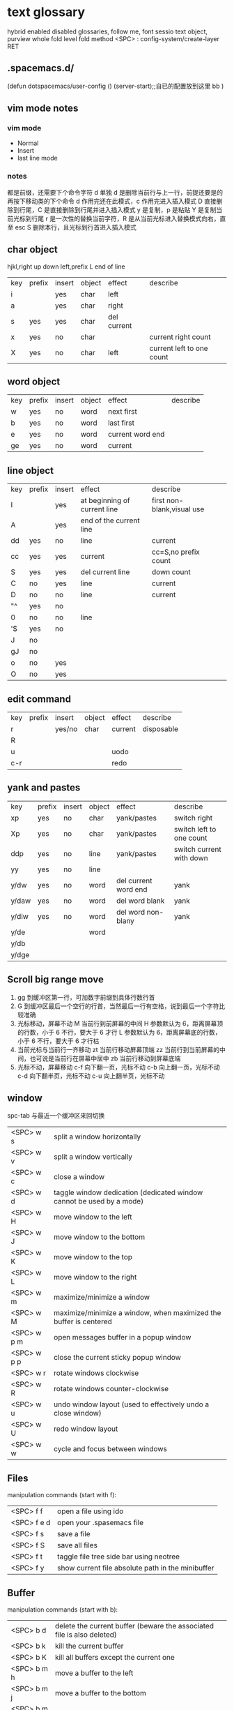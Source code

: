 * text glossary
 hybrid enabled disabled glossaries, follow me,
 font sessio
 text object, purview whole
fold level fold method  <SPC> : config-system/create-layer RET
** .spacemacs.d/
(defun dotspacemacs/user-config ()
  (server-start);;自已的配置放到这里 bb
)
** vim mode notes
*** vim mode
+ Normal
+ Insert
+ last line mode
*** notes 
都是前缀，还需要下个命令字符
d 单独 d 是删除当前行与上一行，前提还要是的再按下移动类的下个命令
d 作用完还在此模式，c 作用完进入插入模式
D 直接删除到行尾，C 是直接删除到行尾并进入插入模式   
y 是复制，p 是粘贴
Y 是复制当前光标到行尾
r 是一次性的替换当前字符，R 是从当前光标进入替换模式向右，直至 esc
S 删除本行，且光标到行首进入插入模式
** char object
hjkl,right up down left,prefix
 L end of line  
| key | prefix | insert | object | effect           | describe                  |
| i   |        | yes    | char   | left             |                           |
| a   |        | yes    | char   | right            |                           |
| s   | yes    | yes    | char   | del current      |                           |
| x   | yes    | no     | char   |                  | current right count       |
| X   | yes    | no     | char   | left             | current left to one count |
** word object 
| key | prefix | insert | object | effect           | describe |
| w   | yes    | no     | word   | next first       |          |
| b   | yes    | no     | word   | last first       |          |
| e   | yes    | no     | word   | current word end |          |
| ge  | yes    | no     | word   | current          |          |
** line object 
| key | prefix | insert | effect                       | describe                   |   |
| I   |        | yes    | at beginning of current line | first non-blank,visual use |   |
| A   |        | yes    | end of the current line      |                            |   |
| dd  | yes    | no     | line                         | current                    |   |
| cc  | yes    | yes    | current                      | cc=S,no prefix count       |   |
| S   | yes    | yes    | del current line             | down count                 |   |
| C   | no     | yes    | line                         | current                    |   |
| D   | no     | no     | line                         | current                    |   |
| "^  | yes    | no     |                              |                            |   |
| 0   | no     | no     | line                         |                            |   |
| '$  | yes    | no     |                              |                            |   |
| J   | no     |        |                              |                            |   |
| gJ  | no     |        |                              |                            |   |
| o   | no     | yes    |                              |                            |   |
| O   | no     | yes    |                              |                            |   |
** edit command 
| key | prefix | insert | object | effect           | describe                  |
| r   |        | yes/no | char   | current          | disposable                |
| R   |        |        |        |                  |                           |
| u   |        |        |        | uodo             |                           |
| c-r |        |        |        | redo             |                           |
** yank and pastes 
| key   | prefix | insert | object | effect               | describe                  |
| xp    | yes    | no     | char   | yank/pastes          | switch right              |
| Xp    | yes    | no     | char   | yank/pastes          | switch left  to one count |
| ddp   | yes    | no     | line   | yank/pastes          | switch current with down  |
| yy    | yes    | no     | line   |                      |                           |
| y/dw  | yes    | no     | word   | del current word end | yank                      |
| y/daw | yes    | no     | word   | del word blank       | yank                      |
| y/diw | yes    | no     | word   | del word  non-blany  | yank                      |
| y/de  |        |        | word   |                      |                           |
| y/db  |        |        |        |                      |                           |
| y/dge |        |        |        |                      |                           |

** Scroll big range move
1) gg 到缓冲区第一行，可加数字前缀到具体行数行首
2) G  到缓冲区最后一个空行的行首，当然最后一行有空格，说到最后一个字符比较准确
3) 光标移动，屏幕不动
     M 当前行到前屏幕的中间
     H 参数默认为 6，距离屏幕顶的行数，小于 6 不行，要大于 6 才行
     L 参数默认为 6，距离屏幕底的行数，小于 6 不行，要大于 6 才行枯
4) 当前光标与当前行一齐移动
     zt 当前行移动屏幕顶端
     zz 当前行到当前屏幕的中间，也可说是当前行在屏幕中居中
     zb 当前行移动到屏幕底端
5) 光标不动，屏幕移动
     c-f 向下翻一页，光标不动
     c-b 向上翻一页，光标不动
     c-d 向下翻半页，光标不动
     c-u 向上翻半页，光标不动

** window
spc-tab 与最近一个缓冲区来回切换
| <SPC> w s   | 	split a window horizontally                                          |
| <SPC> w v   | 	split a window vertically                                            |
| <SPC> w c   | 	close a window                                                       |
| <SPC> w d   | 	taggle window dedication (dedicated window cannot be used by a mode) |
| <SPC> w H   | 	move window to the left                                              |
| <SPC> w J   | 	move window to the bottom                                            |
| <SPC> w K   | 	move window to the top                                               |
| <SPC> w L   | 	move window to the right                                             |
| <SPC> w m   | 	maximize/minimize a window                                           |
| <SPC> w M   | 	maximize/minimize a window, when maximized the buffer is centered    |
| <SPC> w p m | 	open messages buffer in a popup window                               |
| <SPC> w p p | 	close the current sticky popup window                                |
| <SPC> w r   | 	rotate windows clockwise                                             |
| <SPC> w R   | 	rotate windows counter-clockwise                                     |
| <SPC> w u   | 	undo window layout (used to effectively undo a close window)         |
| <SPC> w U   | 	redo window layout                                                   |
| <SPC> w w   | 	cycle and focus between windows                                      |
** Files
manipulation commands (start with f):
| <SPC> f f   | open a file using ido                             |
| <SPC> f e d | open your .spasemacs file                         |
| <SPC> f s   | save a file                                       |
| <SPC> f S   | save all files                                    |
| <SPC> f t   | taggle file tree side bar using neotree           |
| <SPC> f y   | show current file absolute path in the minibuffer |
** Buffer
manipulation commands (start with b):
| <SPC> b d   | delete the current buffer (beware the associated file is also deleted) |
| <SPC> b k   | kill the current buffer                                                |
| <SPC> b K   | kill all buffers except the current one                                |
| <SPC> b m h | move a buffer to the left                                              |
| <SPC> b m j | move a buffer to the bottom                                            |
| <SPC> b m k | move a buffer to the top                                               |
| <SPC> b m l | move a buffer to the right                                             |
| <SPC> b n   | switch to next buffer                                                  |
| <SPC> b p   | switch to previous buffer                                              |
| <SPC> b r   | rename the current buffer                                              |
| <SPC> b s   | switch to a buffer using helm                                          |
| <SPC> b w   | taggle read-only                                                       |
** visual
- v Characterwise visual mode
- V Linewise visual mode
- c-v 矩形模式
- 通用
  d 删除选中的区域                                   
  c 删除当前选中的字符，后面不动
  o and O  在高亮块中交换光标位置 
  gv 重新选中最近一次可视化时选过的文本                           
  r 选一个就替一个，选多个就用你输入的替换成多个
 
*** find
   f 加上一个字符的命令，这里的 f 表示“find”,比如 fx 表示在当
   前位置向下定位到第一个 x 所在的位置。 
  F 加一个字符表示向左搜索。
  n evil-search-next
*** magit git-bash
test and text 
*** t be to
是“to”的简写，比如
tx 表示向右寻找第一个 x 所在的位置，但是它不是把光标停留
在被搜索的字符上，而是在它之前的前一个字符上。小写的 t
表示向右搜索，大写的 T 表示向左搜索。 
据了两行的空间，但是在逻辑上它们是一行，因为它们之间不
包括任何的换行符。 
*** %
它会自动把光标定位到与之对应的括号的
*** 50%
   命令来跳转到文件的中间位置，用 80%命令跳转到文件的百分之八十的位置
*** table
s-tab 对齐和向上个单元格
*** undo and redo
   c-x u
| 1 | u   | undo-tree-undo | normal| vim   |
| 2 | c-r | undo-tree-redo | normal| vim   |
| 3 | c-_ | undo-tree-undo | normal| emacs |
| 4 | a-_ | undo-tree-redo | normal| emacs |
*** help
| <SPC> h d f | describe-function |
| <SPC> h d k | describe-key      |
| <SPC> h d m | describe-mode     |
| <SPC> h d v | describe-variable |
*** /
加一个单词然后在整个文档中搜索这个单词，然后用数字加 n 的组合来定位第几个单词。 
   如果我们想要单纯的只使用该单词比如 xin，那么我们可以用
   命令/\<xin\>来做到，其中\<表示匹配一个单词的开头，而\>
   则表示匹配一个单词的结束。 
   要找到这个 explode，就直接在命令模式下用/explode 就可以了
   ## vim 是支持正则表达式的
   因为正则表达式对于字符串的匹配来说提供了强劲的支持，vim 也自然对搜索有着强劲
   的支持。^字符匹配一行的开头，
   $匹配一行的结尾，
   比如/^the$是匹配一行之中只有 the 这个单词的情况，即我们必须以该单词
   开头又必须以该单词结尾，那这一行除了这个单词连空格都不
   能有。
.匹配到任何字符，比如 x.g 可以匹配 xig，还可以匹配
到 xinxing。 
\ 为转义字符前缀，如果我们想匹配“xin.”，但是“.”的地位有点特殊，我们可
以在其前面加一个反斜线表示转义，比如我们用 xin\.来匹配
xin.这样子。 
5.由于$命令是移动光标到行尾，所以 d$命令就是删除当前光
标到行尾的内容，而且该行的最后一个字符也会被删除。 
## cc and cw and ce and c$
不过它在命令执行后会进入 Insert 模式。
比如 cw 命令会首先删除该 word，并且会立即进入插入模式。 
## dd 命令可以删除整行，而 cc 命令则可以改变整行。 
## x 其实就是 dl，
表示删除当前光标下的字符，
## X 命令则是 dh
表示删除当前光标左边的字符。
## D 表示 d$,表示删除到行尾的内容
## C 表示 c$
 表示修改到行尾的内容
## s 表示 cl，
即修改一个字符，
## S 表示 cc
即修改一整行内容。 
## 对于某些喜欢钻牛角尖的童鞋来说，它发现 4dw 和 d4w 是
一样的，都是删除四个单词，但是 4dw 是对 dw 命令执行了四
次，每次删除一个单词，执行了四次会删除四个单词，而 d4w
则是执行了一次命令，删除了四个单词。比如 4d2w 则是每次
删除两个单词，重复删除 4 次，因此共计删除了八个单词。 
## r 命令则是把当前位置的字符被我们键入的字符所替换，比
如 rx 则是用 x 来替换当前位置的字符，而 5rx 表示从该字符 之
后的五个字符都是用 x 来替换。 
## 而我们用 r 之后按回车键，则会删除一个字符并且插入一个
换行符，
## 而 r4<Enter> 即我们按下 r 键和 4 键之后再按回车，
会把接下来的四个字符替换为一个换行符。 
 
## . 命令
vim 下重复操作很简单，
我们使用.命令。 
输入/a 来找到所有的 a 字符，截图
然后我们用在命令模式下键入 clb，此时我们把这里的 a 换成
了 b，然后我们在用 Esc 键退回到命令模式下： 
 
5.然后我们用 n 命令来找到下一个被查找出的 a 字符，如下截
图：2014 年辛星 vim 教程秋季版 
 
6.然后我们键入一个.然后我们会发现： 
 
7.然后我们多按几次 n 命令和.命令，之后发现： 
## p
命令把它取出来，这里的 p 是 put 的意思，即“拿出，取出”，
如果单纯的为了记忆，理解为 paste 也不错，即“粘贴”，但是
它并不是 vim 的思维模式，是微软党的思维模式。 
3.如果我们删除的一整行的内容，比如使用了 dd 命令，那么 p
命令会把整个文本行都放到光标下面作为单独的一行。如果我
们删除的是一行的部分内容，比如一个 word，那么 p 命令就
会把这部分内容放到当前光标的后面。 
## P
命令（大写的 P）和小写的 p 命令很相似，只是它会把该内
容粘贴到光标字符之前。对于 dd 删除的整行内容，我们用 P
命令会把它放到当前行的上一行，对于 dw 删除的部分内容，P
会把它放到光标之前。 
5.就像一次复制可以多次粘贴一样，我们可以多次重复使用 p
命令。 
6.该命令依然支持命令计数，比如 3p 命令表示把被删除的 3 份
副本放到当前位置。 
7.这里说一个小窍门把：有时候我们会一时打错东西，比如把
the 打成了 teh，那么我们可以在命令模式下用 dlp 或者 xp 来
把 teh 换成 the，dl 和 x 命令都表示删除 e 字符，而 p 会把它粘
贴到 h 字符之后。 
## y
命令，这里的 y 是“yank ”的意思，翻译成汉语即“拉，抽”。
9.其实用 copy 来表示复制更好理解点，但是很可惜 c 命令同时
也是“change ”的第一个字母，该命令用于表示修改，所以也
就没办法用 c 命令表示复制了，只能用 yank 的 y 命令表示复制。  
10.就像我们的 d4w 表示剪切四个 word 一样，我们的 y4 w 表
示复制四个 word。 
11.需要注意的是，y4w 会把 wo rd 之后的空白字符也给复制过
去，如果我们不想复制该空白字符，那么我们可以用 y4e。 
12.就像 dd 表示删除一行一样，我们可以 用 yy 来表示复制一
行，Y 命令也是复制整行的内容，
## y$命令则是复制当前光标
所在位置至行尾的命令。 
*** sentence
   das 如果我们想删除一个句子，我们也希望删除它后面的空白， 就用 das，
   cis 如果我们用新的文本替换它，空白是保留下来的
2er 时候我们希望用新输入的文本来代替那些已经存在的文本，
此时就可以在命令模式下输入 R 来进入替换模式。 
*******************小结**************************** 
1.这一节我们的知识点主要分为两大块。 
2.第 一 大块 就是 知 道如 何 移动 光标 ， 比如 左 下上 右地 移 动光 标 ，
比如如何一次移动四个单词这样的移动方式。 
3.第二大块就是知道如何对文本进行操作，比如剪切、赋值、
粘贴、搜索、替换、重复执行命令等一系列操作。 
4.vim 的操作无难度，它是一学就会的，但是想要用起来得心
应手，还是需要大量的练习的，还有就是对各种命令的记忆。 
*** file
   + :e
   + spc-f-s  <->  :w
   + :sav
   + :enew
   + :close
   + :wqa
   + :set filetype=php
- :set  background=dark (注：默认的情况下使用的 background 是 light)  
*** window
## :split
## :close
## :only
来关闭其他窗口。 
## :split  qian.php
## :vsplit
*** tabedit  xin
tabedit 是 tab (标签页)和 edit(编辑)的合写，
*** _vimrc
#宏命令_记录与回放
.命令可以重复最近一次的编辑操作，但是，当我们操作很复杂的时候，或
者我们需要重复的操作变多的时候，又该怎么办呢? 
2.强劲的 vim 自然也考虑到了这一点，
在 vim 中我们这么做通
##使用 q{寄存器名}
开始命令，后续的操作会被记录到该寄存器中，这里的寄存器名必须是 a 到 z 之间的
一个字母。第二步，执行我们的那些繁杂的操作。第三步，按
下 q 表示结束对命令的录制。 
3.我们可以通过@{寄存器名}命令来执行刚刚记录下来的宏了。
其实，支持宏的文本编辑器还是有不少的，但是，支持的比
vim 还强大的，倒是没几个。 
8.然后咱们执行命令 3@x,之后效果如下：2014 年辛星 vim 教程秋季版 
 
10.由于我们最多可以定义 a-z 等 26 个字母可用，因此，我们可
以定义最多 26 个宏，这对于简化咱们的操作是很不错的。 
宏，说明一下，这里的”是双引号，这里的 x 是咱们的宏的名字，
如果你并没有用 x 作为宏的名字，那么相应的命令替换为你的
宏名，下面是该宏的截图： 
#:s
命令或者其全称:substitute 命令。 
：s/查找字符/替换字符/[可选的修饰符] 
##可选的修饰符

*** code utf-8 font IM
**** code know
    个人觉得按时间线的脉络来说比较直观，具体细节不阐明，因为我也不懂，时间线的前
    后有出入我也不管，我认为理解了概念后能用就行，其它的都是专业人员的事情喽！
    - 语言与文字，笔与纸，这里不是同一个范畴，不说。
    - 打字机与打印纸是一对一，字符集也可以说就是文字，此处不涉及显示，因为你打的是
      什么字母在纸上就显示什么。
    - 早期的字符终端系统是用 BIOS 供应的 VGA 功能来显示字符
      操作系统的没有编码之说，操作系统是依靠 BIOS 的编码的。
      早期的 IBM 就把这个 BIOS 的编码称为代码页，它自己用的称为 OEM 代码页 。
    - 后来操作系统发展了，需要支持多种的文字，操作系统就进化到使用自己的字符呈现引擎
      来支持很多不同的字符，不同文字即为不同的字符集，英文字母是吃螃蟹的，叫做 ASCII
      拉丁文多些就在 ASCII 上扩展了叫 EASCII 方案，它还是基于 ANSII 扩展的是全兼容的，
      因为还是一个字节就够了，当然方块字需要出场了，128 不够了。国人就用高位来借了，
      符来表示一个汉字，大概也就在这段时间，繁体字，韩文，日文大家都只有用高位来借，
      但简体与繁体，日文中的汉字，韩文中的汉字怎么编码，其实这时大家都各搞自己的一套，
      我想此时各自有各自的字符集，相应的编码也是有自己的编法，此时代码页也就别称为字符
      编码了，代码页就为曾用名了，但微软或老的程序员还是用代码页来称呼。
      许多字对应的编码是不同的，字符集（charset）和字符编码（encoding）就不是一个概念。
    - 字符集 Unicode 是一个 ISO 类型标准方案，不管实现，以前各自为政有多个字符集，字符集
      里的字符集合也可称为字符集，它和字符的二进制编码的一一对应。
      字符编码是实现（显示与输入 IO），这是操作系统来控制的，它来转换各种存储和编码
    - utf-8 是存储与传输的格式，是以 Unicode 的标准来编码实现的
    - ANSII 储存显示基本只能是拉丁文
        Unicode/UCS2 字符集可储存显示全世界的，浪费存储空间也网络传输也浪费
        UCS4 当然更加浪费了。因此 Unicode/UCS 的压缩形式－－UTF8 就出现了。
    - 操作系统只能有一种自己内含的字符编码，当它打开文件时它有函数来判断此文件是以那种字符
        编码来打开的，如果与自己内含的相同就直接打开，如果不同还需转码成自己内含的才能打开的。 
        操作系统之上的所有显示软件都是与自己内含的。
        抄的编码其实有 2 个意思。
        一个是把字符和数字对应起来（比如 unicode 和 GBXXXX 等）。
        二是相应在数字在计算机中的表示，也就是和字节序列对应起来（比如 utf8，mbcs 等）
    - 键盘也有编码，还有字体的体现，  
     1) code page
        中文名－代码页
        别称－内码表
        原名－字符集编码
        实例－OEM（代码页）
     2) 历史
        用 BIOS 供应的 VGA 功能来显示字符，操作系统的编码支持也就依靠 BIOS 的编码。
        用 BIOS 供应的 VGA 功能来显示字符，操作系统的编码支持也就依靠 BIOS 的编码。
        现在这 BIOS 代码页被称为 OEM 代码页
        因为图形操作系统使用自己字符呈现引擎可以支持很多不同的字符集编码。
        早期 IBM 和微软内部使用特别数字（现在中文就是 936）来标记这些编码。
     3) 字符集和字符编码
        前面说过在图形系统支持字符之前用的是 BISO 的编码，当时是没有必要区别字符集
        与字符编码，因此 ASCII 也现在也可称字符编码。后来图形操作系统支持了，就提出
        字符集这个概念，是为了大家统一重新建了一个上层抽像，不管实现。
百科搜代码页，wiz 关于字符集和字符编码以及代码页的前前后后
字体（库）是与字符集有关系的，而所谓的乱码，则是与字符编码有关系的
链接：http://www.zhihu.com/question/20908598/answer/55785273
完成字形设计后，需要软件开发人员使用 TrueType 语言编写每个字的指令序列，
除了描述坐标及笔画走向之外，有些字还要编写显示控制指令，确保其显示结果不失真。TrueType
是由 Apple 公司和 Microsoft 公司联合提出的一种字形描述语言，该技术提供了字形描述的方法
和指令，用这些指令可以编写出各种各样的字库程序，产生 TrueType 字库
**** emacs coding
  org 模式的头文件用这个格式-*- coding: gbk -*- (UTF-8 or GBK)
1. describe-coding-system
   c-h C
   查看系统里有什么类型的编码

1. describe-current-coding-system
   出现一个 buffer 提示 emacs 编码配置
   当前缓冲区是什么
   默认的为新建的文件是什以编码
   键盘 IO 是什么编码等等
   还有终端与客户端的编码，$$$$
   最后会出现你打开文件时的判断编码的顺序说明
2. revert-buffer-with-coding-system
   C-x RET r
   重新指定编码来重新读入这个文件。

3. 如果要把缓冲区的编码在 unix 与 dos 间互相转换
   C-x RET f
   set-buffer-file-coding-system  

4. 不改变当前文件编码，但将该文件另存为 utf-8 编码格式：
   C-x RET c
   universal-coding-system-argument
   用给定的编码系统执行一个 I/O 命令
   UTF-8，然后再用 C-c C-s 命令保存当前的文件。

5. prefer-coding-system
   提升当前的代码顺序
** Symbols
| <SPC> s l   | To list all the symbols of a buffer press:                    |
| <SPC> s e   | edit all occurrences of the current symbol                    |
| <SPC> t s   | taggle the auto highlighting                                  |
| <SPC> s e   | edit all occurrences of the current symbol                    |
| <SPC> t s   | taggle the auto highlighting                                  |
| <SPC> s s   | initiate navigation micro-state                               |
| <SPC> s n   | go to next occurrence and initiate navigation micro-state     |
| <SPC> s N   | go to previous occurrence and initiate navigation micro-state |
| <SPC> s c d | change range to display area                                  |
| <SPC> s c f | hange range to function                                       |
| <SPC> s C   | change range to default (whole buffer)                        |
| <SPC> s c b | change range to whole buffer                                  |
出现一个列表缓冲区，是以有 * 来提取的，可输入关键字来搜索 ret 后光标就到此处
* plugs 
*** magit 
To open a status buffer, type in a buffer of a Git repository:
<SPC> g s
- s = add
- C = commit
- c-c c-c
- P P
*** undo-tree-vap 
spc a u c-x u
*** bookmarks
spc h b
| CTRL+d | delete the selected bookmark                 |
| CTRL+e | edit the selected bookmark                   |
| CTRL+f | taggle filename location                     |
| CTRL+o | open the selected bookmark in another window |
To save a new bookmark, just type the name of the bookmark and press RET.
在当前位置保存一个新的书签，要输入名字后 RET
*** neotree
可用翻页命令 c-d and c-u
* org
** temp note
spc m or leader key "," 
T 怎么大写 T 直接 TODO
c-c c-d 输入日期
a-ret 下行出行同级列表或大纲
s-右箭头会切换列表显示的不同列表号
SPC s l	spacemacs/jump-in-buffer (jump to a heading)
org with evil-org-mode 
c-j 含当前光标分断成新行行
** org-edit-special Tree related shorcuts
<dotspacemacs-major-mode-leader-key>
| TAB         | org-cycle               |                                |
| '$          | org-end-of-line         |                                |
| '^          | org-beginning-of-line   |                                |
| H           | org-beginning-of-line   | current line beginning         |
| L           | org-end-of-line         | current end of line            |
| o           | always-insert-item      |                                |
| O           | org-open-above          |                                |
| spc m e     | 	org-export-dispatch   | export current file option     |
| spc m R     | 	org-refile            | move subtree to other subtree  |
| spc m c     | 	org-capture           | capture                        |
|-------------+-------------------------+--------------------------------|
| spc m l     | 	org-open-at-point     |                                |
| spc m f     | 	org-set-effort        | ?:PROPERTIES:                  |
| spc m C-S-l | 	org-shiftcontrolright |                                |
| spc m C-S-h | 	org-shiftcontrolleft  |                                |
| spc m C-S-j | 	org-shiftcontroldown  | ??Switch to previous TODO set. |
| spc m C-S-k | 	org-shiftcontrolup    |                                |
*** 当前 outline 产生一个新的，但是在此级下的所有内容后产生
** Project time management
| spc m A | 	org-archive-subtree       | archive              |
| spc m a | 	org-agenda                | agenda               |
| spc m . | 	org-time-stamp            |                      |
| spc m C | 	evil-org-recompute-clocks |                      |
| spc m d | 	org-deadline              | deadline             |
| spc m I | 	org-clock-in              |                      |
| spc m O | 	org-clock-out             |                      |
| spc m q | 	org-clock-cancel          |                      |
| spc m s | 	org-schedule              | schedule             |
| spc m H | 	org-shiftleft             | CLOSED               |
| spc m K | 	org-shiftup               | #A increase priority |
| spc m J | 	org-shiftdown             | #B increase priority |
| spc m p |                             | starts a pomodoro    |
** outline browse
| spc m b | 	org-tree-to-indirect-buffer | indirect |
| spc m n | 	org-narrow-to-subtree       | narrow   |
| spc m N | 	widen                       | widen    |
** outline meta 
三类都还没看出区别
| M-l       | org-metaright         |
| M-h       | org-metaleft          |
| M-k       | org-metaup            |
| M-j       | org-metadown          |
|-----------+-----------------------|
| M-L       | org-shiftmetaright    |
| M-H       | org-shiftmetaleft     |
| M-K       | org-shiftmetaup       |
| M-J       | org-shiftmetadown     |
|-----------+-----------------------|
| <         | org-metaleft          |
| >         | org-metaright         |
|-----------+-----------------------|
| SPC m S l | org-demote-subtree    |
| SPC m S h | org-promote-subtree   |
| SPC m S k | org-move-subtree-up   |
| SPC m S j | org-move-subtree-down |
** outline new 
| key   | function                           | location    | describe                         |
|-------+------------------------------------+-------------+----------------------------------|
| c-ret | org-insert-heading-respect-content | top of line | up new Same level                |
|       |                                    | besides     | down new Same level              |
| a-ret | org-meta-return                    | top of line | current line up new same level   |
|       |                                    | line feed   | current line down new same level |
|       |                                    |             |                                  |
| M-o   | org-insert-heading + org-metaright | line        | new line insert or use TAB       |
|       |                                    |             |                                  |
** outline move
| gh        | outline-up-heading                            |               |
| gj        | org-forward-heading-same-level                |               |
| gk        | org-backward-heading-same-level               |               |
| gl        | outline-next-visible-heading                  |               |
** todo 
| spc m T | org-show-todo-tree                          |               |
| spc m L | org-shiftright                              |               |
| M-t     | org-insert-todo-heading nil + org-metaright | down new TODO |
| T       | org-insert-todo-heading nil                 | new todo line |
| t       | org-todo                                    |               |
*** Org-repo-todo
Key Binding	Description
SPC C c	org-capture
SPC C t	ort/capture-todo
SPC C T	ort/capture-checkitem
SPC m g t	ort/goto-todos
** tags Tagging
| spc m leader | 	org-ctrl-c-ctrl-c | tags | outline same? |
| spc m :      | 	org-set-tags      | tags | outline same? |
** Table-related shortcuts:
SPC m  or leader t 
| a   |                         | Align the table at point by aligning all vertical bars                     |
| b   |                         | Blank the current table field or active region                             |
| c   |                         | Convert from 'org-mode' table to table.el and back                         |
| d c | delete column           | Delete a column from the table                                             |
| d r | delete row              | Delete the current row or horizontal line from the table                   |
| e   |                         | Replace the table field value at the cursor by the result of a calculation |
| E   |                         | Export table to a file, with configurable format                           |
| K   | switch up               | Move table row up                                                          |
| J   | switch down             | Move table row down                                                        |
| H   | switch column left      | Move column to the left                                                    |
| L   | switch column right     | Move column to the right                                                   |
| i c | insert column           | Insert a new column into the table                                         |
| i r | insert row              | Insert a new row above the current line into the table                     |
| i h | insert horizontal-line  | Insert a horizontal-line below the current line into the table             |
| i H | insert hline below move | Insert a hline and move to the row below that line                         |
| h   | move previous           | Go to the previous field in the table                                      |
| l   | move next               | Go to the next field in the current table, creating new lines as needed    |
| j   | move row(same column)   | Go to the next row (same column) in the current table                      |
| n   |                         | Query for a size and insert a table skeleton                               |
| N   |                         | Use the table.el package to insert a new table                             |
| p   | not gnuplot             | Plot the table using org-plot/gnuplot                                      |
| r   |                         | Recalculate the current table line by applying all stored formulas         |
| s   | Sort?                   | Sort table lines according to the column at point                          |
| t f |                         | Toggle the formula debugger in tables                                      |
| t o | Toggle numbers          | Toggle the display of Row/Column numbers in tables                         |
| w   |                         | Wrap several fields in a column like a paragraph                           |
| I   | Import file             | Import a file as a table                                                   |

** Element insertion
SPC m h i	org-insert-heading-after-current
SPC m h I	org-insert-heading
SPC m i f	org-insert-footnote
SPC m i l	org-insert-link

** Org emphasize
| SPC m x b | 	make region bold           |
| SPC m x c | 	make region code           |
| SPC m x i | 	make region italic         |
| SPC m x r | 	clear region emphasis      |
| SPC m x s | 	make region strike-through |
| SPC m x u | 	make region underline      |
| SPC m x v | 	make region verbose        |
** Presentation
org-present must be activated explicitly by typing: SPC : org-present
Key Binding	Description
h	previous slide
l	next slide
q	quit
** Org-MIME
Key Binding	Description
SPC m M	in message-mode buffersm convert into html email
SPC m m	send current buffer as HTML email message
* readme.md
** temp word
Documentation
** INTRODUCTION 
** Features
